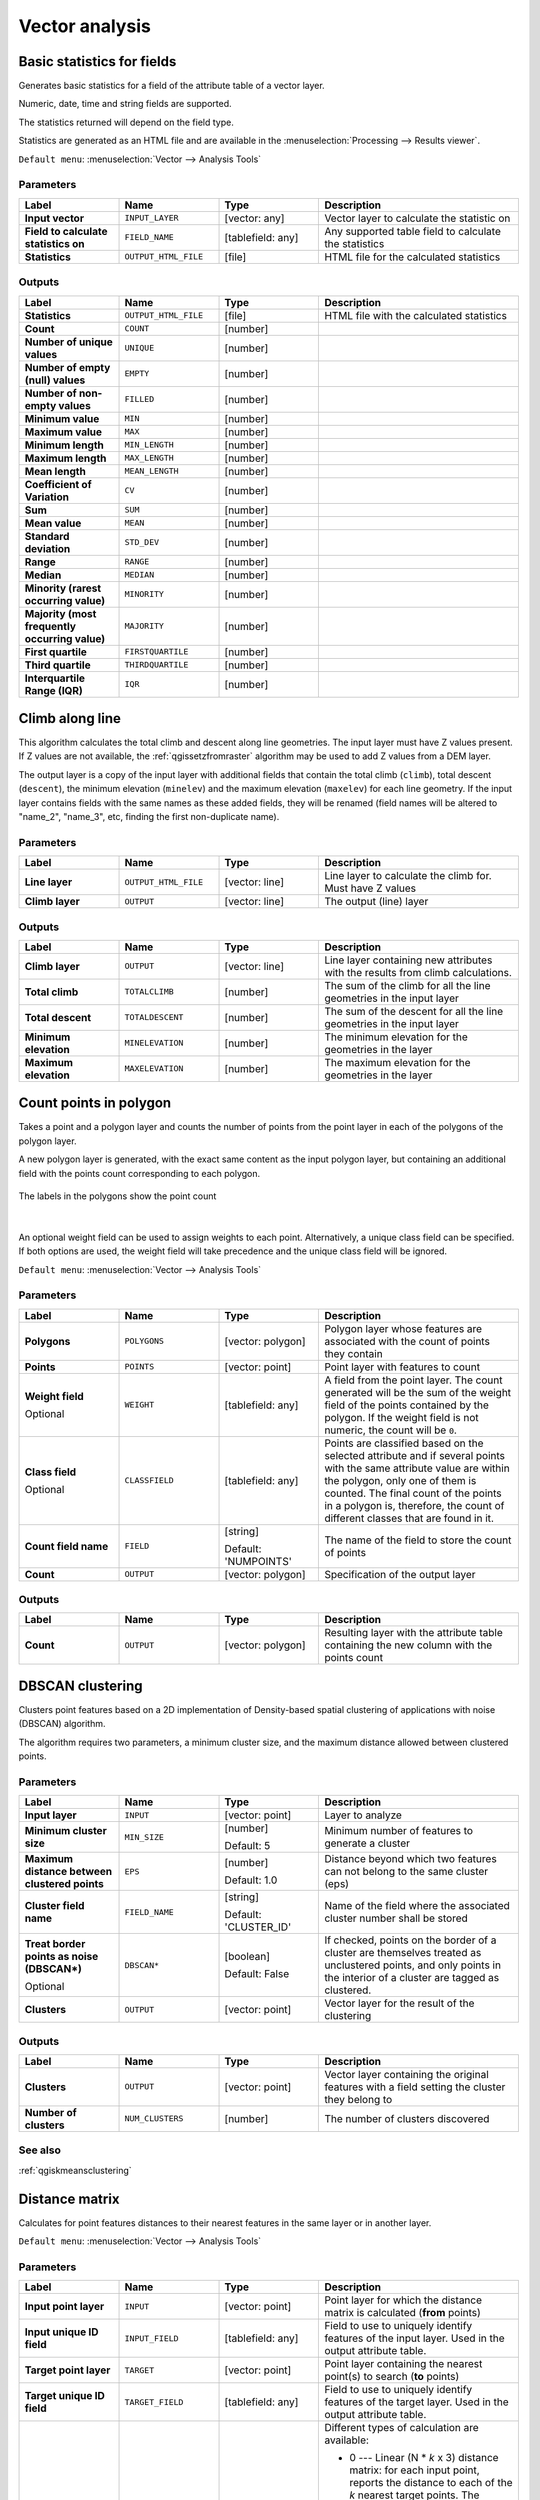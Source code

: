 Vector analysis
===============

.. only:: html

   .. contents::
      :local:
      :depth: 1


.. _qgisbasicstatisticsforfields:

Basic statistics for fields
---------------------------
Generates basic statistics for a field of the attribute table of a vector layer.

Numeric, date, time and string fields are supported.

The statistics returned will depend on the field type.

Statistics are generated as an HTML file and are available in the
:menuselection:`Processing --> Results viewer`.

``Default menu``: :menuselection:`Vector --> Analysis Tools`

Parameters
..........

.. list-table::
   :header-rows: 1
   :widths: 20 20 20 40
   :stub-columns: 0

   *  - Label
      - Name
      - Type
      - Description
   *  - **Input vector**
      - ``INPUT_LAYER``
      - [vector: any]
      - Vector layer to calculate the statistic on
   *  - **Field to calculate statistics on**
      - ``FIELD_NAME``
      - [tablefield: any]
      - Any supported table field to calculate the statistics
   *  - **Statistics**
      - ``OUTPUT_HTML_FILE``
      - [file]
      - HTML file for the calculated statistics

Outputs
.......

.. list-table::
   :header-rows: 1
   :widths: 20 20 20 40
   :stub-columns: 0

   *  - Label
      - Name
      - Type
      - Description
   *  - **Statistics**
      - ``OUTPUT_HTML_FILE``
      - [file]
      - HTML file with the calculated statistics
   *  - **Count**
      - ``COUNT``
      - [number]
      - 
   *  - **Number of unique values**
      - ``UNIQUE``
      - [number]
      - 
   *  - **Number of empty (null) values**
      - ``EMPTY``
      - [number]
      - 
   *  - **Number of non-empty values**
      - ``FILLED``
      - [number]
      - 
   *  - **Minimum value**
      - ``MIN``
      - [number]
      - 
   *  - **Maximum value**
      - ``MAX``
      - [number]
      - 
   *  - **Minimum length**
      - ``MIN_LENGTH``
      - [number]
      - 
   *  - **Maximum length**
      - ``MAX_LENGTH``
      - [number]
      - 
   *  - **Mean length**
      - ``MEAN_LENGTH``
      - [number]
      - 
   *  - **Coefficient of Variation**
      - ``CV``
      - [number]
      - 
   *  - **Sum**
      - ``SUM``
      - [number]
      - 
   *  - **Mean value**
      - ``MEAN``
      - [number]
      - 
   *  - **Standard deviation**
      - ``STD_DEV``
      - [number]
      - 
   *  - **Range**
      - ``RANGE``
      - [number]
      - 
   *  - **Median**
      - ``MEDIAN``
      - [number]
      - 
   *  - **Minority (rarest occurring value)**
      - ``MINORITY``
      - [number]
      - 
   *  - **Majority (most frequently occurring value)**
      - ``MAJORITY``
      - [number]
      - 
   *  - **First quartile**
      - ``FIRSTQUARTILE``
      - [number]
      - 
   *  - **Third quartile**
      - ``THIRDQUARTILE``
      - [number]
      - 
   *  - **Interquartile Range (IQR)**
      - ``IQR``
      - [number]
      - 


.. _qgisclimbalongline:

Climb along line
----------------

This algorithm calculates the total climb and descent along line geometries.
The input layer must have Z values present. If Z values are not available,
the  :ref:`qgissetzfromraster` algorithm may be used to add Z values
from a DEM layer.

The output layer is a copy of the input layer with additional fields that
contain the total climb (``climb``), total descent (``descent``), the
minimum elevation (``minelev``) and the maximum elevation (``maxelev``) for
each line geometry.
If the input layer contains fields with the same names as these added fields,
they will be renamed (field names will be altered to "name_2", "name_3", etc,
finding the first non-duplicate name).

Parameters
..........

.. list-table::
   :header-rows: 1
   :widths: 20 20 20 40
   :stub-columns: 0

   *  - Label
      - Name
      - Type
      - Description
   *  - **Line layer**
      - ``OUTPUT_HTML_FILE``
      - [vector: line]
      - Line layer to calculate the climb for. Must have Z values
   *  - **Climb layer**
      - ``OUTPUT``
      - [vector: line]
      - The output (line) layer

Outputs
.......

.. list-table::
   :header-rows: 1
   :widths: 20 20 20 40
   :stub-columns: 0

   *  - Label
      - Name
      - Type
      - Description
   *  - **Climb layer**
      - ``OUTPUT``
      - [vector: line]
      - Line layer containing new attributes with the
        results from climb calculations.
   *  - **Total climb**
      - ``TOTALCLIMB``
      - [number]
      - The sum of the climb for all the line geometries
        in the input layer
   *  - **Total descent**
      - ``TOTALDESCENT``
      - [number]
      - The sum of the descent for all the line geometries
        in the input layer
   *  - **Minimum elevation**
      - ``MINELEVATION``
      - [number]
      - The minimum elevation for the geometries in the
        layer
   *  - **Maximum elevation**
      - ``MAXELEVATION``
      - [number]
      - The maximum elevation for the geometries in the
        layer


.. _qgiscountpointsinpolygon:

Count points in polygon
-----------------------
Takes a point and a polygon layer and counts the number of points from the
point layer in each of the polygons of the polygon layer.

A new polygon layer is generated, with the exact same content as the input polygon
layer, but containing an additional field with the points count corresponding to
each polygon.

.. figure:: img/count_points_polygon.png
  :align: center

  The labels in the polygons show the point count

|

An optional weight field can be used to assign weights to each point. Alternatively,
a unique class field can be specified. If both options are used, the weight field
will take precedence and the unique class field will be ignored.

``Default menu``: :menuselection:`Vector --> Analysis Tools`

Parameters
..........

.. list-table::
   :header-rows: 1
   :widths: 20 20 20 40
   :stub-columns: 0

   *  - Label
      - Name
      - Type
      - Description
   *  - **Polygons**
      - ``POLYGONS``
      - [vector: polygon]
      - Polygon layer whose features are associated with the count of
        points they contain
   *  - **Points**
      - ``POINTS``
      - [vector: point]
      - Point layer with features to count
   *  - **Weight field**
        
        Optional
      - ``WEIGHT``
      - [tablefield: any]
      - A field from the point layer.
        The count generated will be the sum of the weight field of the
        points contained by the polygon.
        If the weight field is not numeric, the count will be ``0``.
   *  - **Class field**
        
        Optional
      - ``CLASSFIELD``
      - [tablefield: any]
      - Points are classified based on the selected attribute and if
        several points with the same attribute value are within the
        polygon, only one of them is counted.
        The final count of the points in a polygon is, therefore, the
        count of different classes that are found in it.
   *  - **Count field name**
      - ``FIELD``
      - [string]
        
        Default: 'NUMPOINTS'
      - The name of the field to store the count of points
   *  - **Count**
      - ``OUTPUT``
      - [vector: polygon]
      - Specification of the output layer

Outputs
.......

.. list-table::
   :header-rows: 1
   :widths: 20 20 20 40
   :stub-columns: 0

   *  - Label
      - Name
      - Type
      - Description
   *  - **Count**
      - ``OUTPUT``
      - [vector: polygon]
      - Resulting layer with the attribute table containing the
        new column with the points count



.. _qgisdbscanclustering:

DBSCAN clustering
-----------------
Clusters point features based on a 2D implementation of Density-based spatial
clustering of applications with noise (DBSCAN) algorithm.

The algorithm requires two parameters, a minimum cluster size,
and the maximum distance allowed between clustered points.

Parameters
..........

.. list-table::
   :header-rows: 1
   :widths: 20 20 20 40
   :stub-columns: 0

   *  - Label
      - Name
      - Type
      - Description
   *  - **Input layer**
      - ``INPUT``
      - [vector: point]
      - Layer to analyze
   *  - **Minimum cluster size**
      - ``MIN_SIZE``
      - [number]
        
        Default: 5
      - Minimum number of features to generate a cluster
   *  - **Maximum distance between clustered points**
      - ``EPS``
      - [number]
        
        Default: 1.0
      - Distance beyond which two features can not belong
        to the same cluster (eps)
   *  - **Cluster field name**
      - ``FIELD_NAME``
      - [string]
        
        Default: 'CLUSTER_ID'
      - Name of the field where the associated cluster number
        shall be stored
   *  - **Treat border points as noise (DBSCAN\*)**
        
        Optional
      - ``DBSCAN*``
      - [boolean]
        
        Default: False
      - If checked, points on the border of a cluster are
        themselves treated as unclustered points, and only
        points in the interior of a cluster are tagged as
        clustered.
   *  - **Clusters**
      - ``OUTPUT``
      - [vector: point]
      - Vector layer for the result of the clustering


Outputs
.......

.. list-table::
   :header-rows: 1
   :widths: 20 20 20 40
   :stub-columns: 0

   *  - Label
      - Name
      - Type
      - Description
   *  - **Clusters**
      - ``OUTPUT``
      - [vector: point]
      - Vector layer containing the original features with a
        field setting the cluster they belong to
   *  - **Number of clusters**
      - ``NUM_CLUSTERS``
      - [number]
      - The number of clusters discovered

See also
........
:ref:`qgiskmeansclustering`


.. _qgisdistancematrix:

Distance matrix
---------------
Calculates for point features distances to their nearest features in the same layer
or in another layer.

``Default menu``: :menuselection:`Vector --> Analysis Tools`

Parameters
..........

.. list-table::
   :header-rows: 1
   :widths: 20 20 20 40
   :stub-columns: 0

   *  - Label
      - Name
      - Type
      - Description
   *  - **Input point layer**
      - ``INPUT``
      - [vector: point]
      - Point layer for which the distance matrix is calculated
        (**from** points)
   *  - **Input unique ID field**
      - ``INPUT_FIELD``
      - [tablefield: any]
      - Field to use to uniquely identify features of the
        input layer. Used in the output attribute table.
   *  - **Target point layer**
      - ``TARGET``
      - [vector: point]
      - Point layer containing the nearest point(s) to search
        (**to** points)
   *  - **Target unique ID field**
      - ``TARGET_FIELD``
      - [tablefield: any]
      - Field to use to uniquely identify features of the target
        layer.
        Used in the output attribute table.
   *  - **Output matrix type**
      - ``MATRIX_TYPE``
      - [enumeration]
        
        Default: 0
      - Different types of calculation are available:
        
        * 0 --- Linear (N * *k* x 3) distance matrix: for each
          input point, reports the distance to each of the *k*
          nearest target points.
          The output matrix consists of up to *k* rows per
          input point, and each row has three columns:
          *InputID*, *TargetID* and *Distance*.
        * 1 --- Standard (N x T) distance matrix
        * 2 --- Summary distance matrix (mean, std. dev., min,
          max): for each input point, reports statistics on
          the distances to its target points.
   *  - **Use only the nearest (k) target points**
      - ``NEAREST_POINTS``
      - [number]
        
        Default: 0
      - You can choose to calculate the distance to all the
        points in the target layer (*0*) or limit to a number
        (*k*) of closest features.

   *  - **Distance matrix**
      - ``OUTPUT``
      - [vector: point]
      - 

Outputs
.......

.. list-table::
   :header-rows: 1
   :widths: 20 20 20 40
   :stub-columns: 0

   *  - Label
      - Name
      - Type
      - Description
   *  - **Distance matrix**
      - ``OUTPUT``
      - [vector: point]
      - Point (or MultiPoint for the "Linear (N * *k* x 3)"
        case) vector layer containing the distance calculation
        for each input feature.
        Its features and attribute table depend on the selected
        output matrix type.


.. _qgisdistancetonearesthublinetohub:

Distance to nearest hub (line to hub)
-------------------------------------
Creates lines that join each feature of an input vector to the nearest feature
in a destination layer. Distances are calculated based on the :ref:`center
<qgispointonsurface>` of each feature.


.. figure:: img/distance_hub.png
  :align: center

  Display the nearest hub for the red input features


Parameters
..........

.. list-table::
   :header-rows: 1
   :widths: 20 20 20 40
   :stub-columns: 0

   *  - Label
      - Name
      - Type
      - Description
   *  - **Source points layer**
      - ``INPUT``
      - [vector: any]
      - Vector layer for which the nearest feature is searched
   *  - **Destination hubs layer**
      - ``HUBS``
      - [vector: any]
      - Vector layer containing the features to search for
   *  - **Hub layer name attribute**
      - ``FIELD``
      - [tablefield: any]
      - Field to use to uniquely identify features of the
        destination layer.
        Used in the output attribute table
   *  - **Measurement unit**
      - ``UNIT``
      - [enumeration]
        
        Default: 0
      - Units in which to report the distance to the closest
        feature:
        
        * 0 --- Meters
        * 1 --- Feet
        * 2 --- Miles
        * 3 --- Kilometers
        * 4 --- Layer units
   *  - **Hub distance**
      - ``OUTPUT``
      - [vector: line]
      - Line vector layer for the distance matrix output

Outputs
.......

.. list-table::
   :header-rows: 1
   :widths: 20 20 20 40
   :stub-columns: 0

   *  - Label
      - Name
      - Type
      - Description
   *  - **Hub distance**
      - ``OUTPUT``
      - [vector: line]
      - Line vector layer with the attributes of the input
        features, the identifier of their closest feature
        and the calculated distance.


.. _qgisdistancetonearesthubpoints:

Distance to nearest hub (points)
--------------------------------
Creates a point layer representing the :ref:`center <qgispointonsurface>` of the
input features with the addition of two fields containing the identifier of the
nearest feature (based on its center point) and the distance between the points.

Parameters
..........

.. list-table::
   :header-rows: 1
   :widths: 20 20 20 40
   :stub-columns: 0

   *  - Label
      - Name
      - Type
      - Description
   *  - **Source points layer**
      - ``INPUT``
      - [vector: any]
      - Vector layer for which the nearest feature is searched
   *  - **Destination hubs layer**
      - ``HUBS``
      - [vector: any]
      - Vector layer containing the features to search for
   *  - **Hub layer name attribute**
      - ``FIELD``
      - [tablefield: any]
      - Field to use to uniquely identify features of the
        destination layer.
        Used in the output attribute table
   *  - **Measurement unit**
      - ``UNIT``
      - [enumeration]
        
        Default: 0
      - Units in which to report the distance to the closest
        feature:
        
        * 0 --- Meters
        * 1 --- Feet
        * 2 --- Miles
        * 3 --- Kilometers
        * 4 --- Layer units
   *  - **Hub distance**
      - ``OUTPUT``
      - [vector: point]
      - Point vector layer for the distance matrix output.

Outputs
.......

.. list-table::
   :header-rows: 1
   :widths: 20 20 20 40
   :stub-columns: 0

   *  - Label
      - Name
      - Type
      - Description
   *  - **Hub distance**
      - ``OUTPUT``
      - [vector: point]
      - Point vector layer with the attributes of the
        input features, the identifier of their closest
        feature and the calculated distance.


.. _qgishublines:

Join by lines (hub lines)
-------------------------
Creates hub and spoke diagrams by connecting lines from points on the spoke layer
to matching points in the hub layer.

Determination of which hub goes with each point is based on a match between the
Hub ID field on the hub points and the Spoke ID field on the spoke points.

If input layers are not point layers, a point on the surface of the geometries
will be taken as the connecting location.

.. figure:: img/join_lines.png
  :align: center

  Join points on common field

Parameters
..........

.. list-table::
   :header-rows: 1
   :widths: 20 20 20 40
   :stub-columns: 0

   *  - Label
      - Name
      - Type
      - Description
   *  - **Hub layer**
      - ``HUBS``
      - [vector: any]
      - Input layer
   *  - **Hub ID field**
      - ``HUB_FIELD``
      - [tablefield: any]
      - Field of the hub layer with ID to join
   *  - **Hub layer fields to copy (leave empty to copy all fields)**
        
        Optional
      - ``HUB_FIELDS``
      - [tablefield: any] [list]
      - The field(s) of the hub layer to be copied.
        If no field(s) are chosen all fields are taken.
   *  - **Spoke layer**
      - ``SPOKES``
      - [vector: any]
      - Additional spoke point layer
   *  - **Spoke ID field**
      - ``SPOKE_FIELD``
      - [tablefield: any]
      - Field of the spoke layer with ID to join
   *  - **Spoke layer fields to copy (leave empty to copy all fields)**
        
        Optional
      - ``SPOKE_FIELDS``
      - [tablefield: any] [list]
      - Field(s) of the spoke layer to be copied.
        If no fields are chosen all fields are taken.
   *  - **Hub lines**
      - ``OUTPUT``
      - [vector: lines]
      - The resulting line layer



Outputs
.......

.. list-table::
   :header-rows: 1
   :widths: 20 20 20 40
   :stub-columns: 0

   *  - Label
      - Name
      - Type
      - Description
   *  - **Hub lines**
      - ``OUTPUT``
      - [vector: lines]
      - The resulting line layer


.. _qgiskmeansclustering:

K-means clustering
------------------
Calculates the 2D distance based k-means cluster number for each input feature.

K-means clustering aims to partition the features into k clusters in which
each feature belongs to the cluster with the nearest mean.
The mean point is represented by the barycenter of the clustered features.

If input geometries are lines or polygons, the clustering
is based on the centroid of the feature.

.. figure:: img/kmeans.png
  :align: center

  A five class point clusters

Parameters
..........

``Input layer`` [vector: any]
  Layer to analyze.

``Number of clusters`` [number]
  Number of clusters to create with the features.

  Default: *5*

``Cluster field name`` [tablefield: any]
  Name of the field where to store the associated cluster number.

  Default: *CLUSTER_ID*

Outputs
.......

``Clusters`` [vector: any]
  Vector layer containing the original features with a field
  setting the cluster they belong to.


See also
........
:ref:`qgisdbscanclustering`


.. _qgislistuniquevalues:

List unique values
------------------
Lists unique values of an attribute table field and counts their number.

``Default menu``: :menuselection:`Vector --> Analysis Tools`

Parameters
..........

``Input layer`` [vector: any]
  Layer to analyze.

``Target field`` [tablefield: any]
  Field to analyze.

Outputs
.......

``Unique values`` [table]
  Summary table layer with unique values.

``HTML report`` [html]
  HTML report of unique values in the :menuselection:`Processing --> Results viewer`.


.. _qgismeancoordinates:

Mean coordinate(s)
------------------
Computes a point layer with the center of mass of geometries in an input layer.

An attribute can be specified as containing weights to be applied to each feature
when computing the center of mass.

If an attribute is selected in the parameter, features will be grouped according
to values in this field. Instead of a single point with the center of mass of the
whole layer, the output layer will contain a center of mass for the features in
each category.

``Default menu``: :menuselection:`Vector --> Analysis Tools`

Parameters
..........

``Input layer`` [vector: any]
  Input vector layer.

``Weight field`` [tablefield: numeric]
  Optional

  Field to use if you want to perform a weighted mean.

``Unique ID field`` [tablefield: numeric]
  Optional

  Unique field on which the calculation of the mean will be made.

Outputs
.......
``Mean coordinates`` [vector: point]
  Resulting point(s) layer.


.. _qgisoverlapanalysis:

Overlap Analysis |38|
---------------------
This algorithm calculates the area and percentage cover by
which features from an input layer are overlapped by features
from a selection of overlay layers.

New attributes are added to the output layer reporting the
total area of overlap and percentage of the input feature
overlapped by each of the selected overlay layers.

Parameters
..........

.. list-table::
   :header-rows: 1
   :widths: 20 20 20 40
   :stub-columns: 0

   *  - Label
      - Name
      - Type
      - Description
   *  - **Input layer**
      - INPUT
      - [vector:any]
      - The input layer.
   *  - **Overlap layers**
      - LAYERS
      - [vector:any] [list]
      - The overlay layers.
   *  - **Output layer**
      - OUTPUT
      - [vector:any]
      - Choice between ``Create Temporary Layer``, ``Save to File``,
        ``Save to Geopackage`` and ``Save to PostGIS Table``

Outputs
.......

.. list-table::
   :header-rows: 1
   :widths: 20 20 20 40
   :stub-columns: 0

   *  - Label
      - Name
      - Type
      - Description
   *  - **Output layer**
      - OUTPUT
      - [vector:any]
      - The output layer with additional fields reporting the
        overlap (in map units and percentage) of the input feature
        overlapped by each of the selected layers.


.. _qgisnearestneighbouranalysis:

Nearest neighbour analysis
--------------------------
Performs nearest neighbor analysis for a point layer.

Output is generated as an HTML file with the computed statistical values:

* Observed mean distance
* Expected mean distance
* Nearest neighbour index
* Number of points
* Z-Score

``Default menu``: :menuselection:`Vector --> Analysis Tools`

Parameters
..........

``Points`` [vector: point]
  Point vector layer to calculate the statistics on.

Outputs
.......
``Nearest neighbour`` [html]
  HTML file in output with the computed statistics.


.. _qgisstatisticsbycategories:

Statistics by categories
------------------------
Calculates statistics of fields depending on a parent class.

The output is a table layer with the following statistics calculated:

* count
* unique
* min
* max
* range
* sum
* mean
* median
* stdev
* minority
* majority
* q1
* q3
* iqr

Parameters
..........

``Input vector layer`` [vector: any]
  Input vector layer with unique classes and values.

``Field to calculate the statistics on`` [tablefield: any]
  Optional

  If empty only the count will be calculated.

``Field(s) with categories`` [tablefield: any] [list]
  Field(s) of the categories.

Outputs
.......
``N unique values`` [table]
  Table with statistics field.


.. _qgissumlinelengths:

Sum line lengths
----------------
Takes a polygon layer and a line layer and measures the total length of lines and
the total number of them that cross each polygon.

The resulting layer has the same features as the input polygon layer, but with two
additional attributes containing the length and count of the lines across each
polygon.

The names of these two fields can be configured in the algorithm parameters.

``Default menu``: :menuselection:`Vector --> Analysis Tools`

Parameters
..........

``Lines`` [vector: line]
  Input vector line layer.

``Polygons`` [vector: polygon]
  Polygon vector layer.

``Lines length field name`` [string]
  Name of the field of the lines length.

  Default: *LENGTH*

``Lines count field name`` [string]
  Name of the field of the lines count.

  Default: *COUNT*

Outputs
.......
``Line length`` [vector: polygon]
  Polygon output layer with fields of lines length and line count.

.. Substitutions definitions - AVOID EDITING PAST THIS LINE
   This will be automatically updated by the find_set_subst.py script.
   If you need to create a new substitution manually,
   please add it also to the substitutions.txt file in the
   source folder.

.. |38| replace:: ``NEW in 3.8``
